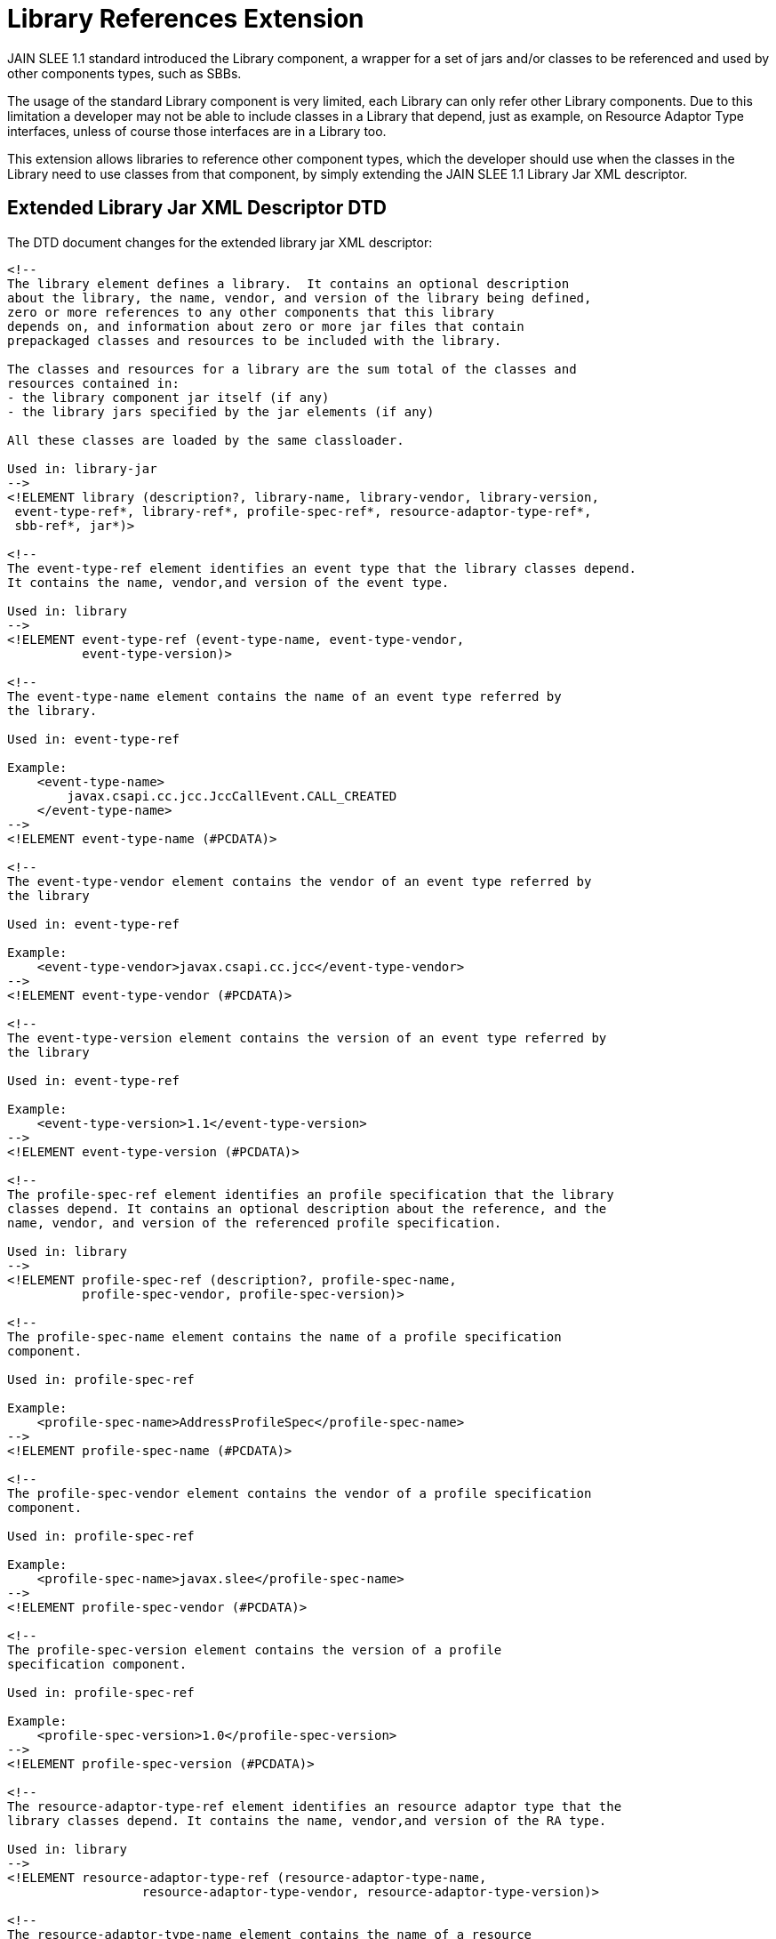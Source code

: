 
[[_slee_1_1_extensions_library_references]]
= Library References Extension

JAIN SLEE 1.1 standard introduced the Library component, a wrapper for a set of jars and/or classes to be referenced and used by other components types, such as SBBs.

The usage of the standard Library component is very limited, each Library can only refer other Library components.
Due to this limitation a developer may not be able to include classes in a Library that depend, just as example, on Resource Adaptor Type interfaces, unless of course those interfaces are in a Library too.

This extension allows libraries to reference other component types, which the developer should use when the classes in the Library need to use classes from that component, by simply extending the JAIN SLEE 1.1 Library Jar XML descriptor.

[[_slee_1_1_ext_library_jar_xml_descriptor_dtd]]
== Extended Library Jar XML Descriptor DTD

The DTD document changes for the extended library jar XML descriptor:

[source,xml]
----

<!--
The library element defines a library.  It contains an optional description
about the library, the name, vendor, and version of the library being defined,
zero or more references to any other components that this library
depends on, and information about zero or more jar files that contain
prepackaged classes and resources to be included with the library.

The classes and resources for a library are the sum total of the classes and
resources contained in:
- the library component jar itself (if any)
- the library jars specified by the jar elements (if any)

All these classes are loaded by the same classloader.

Used in: library-jar
-->
<!ELEMENT library (description?, library-name, library-vendor, library-version,
 event-type-ref*, library-ref*, profile-spec-ref*, resource-adaptor-type-ref*,
 sbb-ref*, jar*)>

<!--
The event-type-ref element identifies an event type that the library classes depend.
It contains the name, vendor,and version of the event type.

Used in: library
-->
<!ELEMENT event-type-ref (event-type-name, event-type-vendor, 
          event-type-version)>

<!--
The event-type-name element contains the name of an event type referred by
the library.

Used in: event-type-ref

Example:
    <event-type-name>
        javax.csapi.cc.jcc.JccCallEvent.CALL_CREATED
    </event-type-name>
-->
<!ELEMENT event-type-name (#PCDATA)>

<!--
The event-type-vendor element contains the vendor of an event type referred by
the library

Used in: event-type-ref

Example:
    <event-type-vendor>javax.csapi.cc.jcc</event-type-vendor>
-->
<!ELEMENT event-type-vendor (#PCDATA)>

<!--
The event-type-version element contains the version of an event type referred by
the library

Used in: event-type-ref

Example:
    <event-type-version>1.1</event-type-version>
-->
<!ELEMENT event-type-version (#PCDATA)>

<!--
The profile-spec-ref element identifies an profile specification that the library
classes depend. It contains an optional description about the reference, and the
name, vendor, and version of the referenced profile specification.

Used in: library
-->
<!ELEMENT profile-spec-ref (description?, profile-spec-name,
          profile-spec-vendor, profile-spec-version)>

<!--
The profile-spec-name element contains the name of a profile specification
component.

Used in: profile-spec-ref

Example:
    <profile-spec-name>AddressProfileSpec</profile-spec-name>
-->
<!ELEMENT profile-spec-name (#PCDATA)>

<!--
The profile-spec-vendor element contains the vendor of a profile specification
component.

Used in: profile-spec-ref

Example:
    <profile-spec-name>javax.slee</profile-spec-name>
-->
<!ELEMENT profile-spec-vendor (#PCDATA)>

<!--
The profile-spec-version element contains the version of a profile
specification component.

Used in: profile-spec-ref

Example:
    <profile-spec-version>1.0</profile-spec-version>
-->
<!ELEMENT profile-spec-version (#PCDATA)>
          
<!--
The resource-adaptor-type-ref element identifies an resource adaptor type that the
library classes depend. It contains the name, vendor,and version of the RA type.

Used in: library
-->
<!ELEMENT resource-adaptor-type-ref (resource-adaptor-type-name,
 		  resource-adaptor-type-vendor, resource-adaptor-type-version)>

<!--
The resource-adaptor-type-name element contains the name of a resource
adaptor type component referred by the library.

Used in: resource-adaptor-type-ref

Example:
    <resource-adaptor-type-name>JCC</resource-adaptor-type-name>
-->
<!ELEMENT resource-adaptor-type-name (#PCDATA)>

<!--
The resource-adaptor-type-vendor element contains the vendor of a resource
adaptor type component referred by the library.

Used in: resource-adaptor-type-ref

Example:
    <resource-adaptor-type-vendor>
        javax.csapi.cc.jcc
    </resource-adaptor-type-vendor>
-->
<!ELEMENT resource-adaptor-type-vendor (#PCDATA)>

<!--
The resource-adaptor-type-version element contains the version of a resource
adaptor type component referred by the library.

Used in: resource-adaptor-type-ref

Example:
    <resource-adaptor-type-version>1.1</resource-adaptor-type-version>
-->
<!ELEMENT resource-adaptor-type-version (#PCDATA)>

<!--
The sbb-ref element identifies an SBB that the library classes depend.
It contains the name, vendor,and version of the SBB.

Used in: library
-->
<!ELEMENT sbb-ref (sbb-name, sbb-vendor, 
          sbb-version)>

<!--
The sbb-name element contains the name of a SBB component referred
 by the library.


Used in: sbb-ref

Example: 
    <sbb-name>MySbb</sbb-name>
-->
<!ELEMENT sbb-name (#PCDATA)>

<!--
The sbb-vendor element contains the vendor of a SBB component referred
 by the library.

Used in: sbb-ref

Example: 
    <sbb-vendor>My Company, Inc.</sbb-vendor>
-->
<!ELEMENT sbb-vendor (#PCDATA)>

<!--
The sbb-version element contains the version of a SBB component referred
 by the library.

Used in: sbb-ref

Example: 
    <sbb-version>1.0</sbb-version>
-->
<!ELEMENT sbb-version (#PCDATA)>

<!-- 
The ID mechanism is to allow tools that produce additional deployment
information (ie. information beyond that contained by the standard SLEE
deployment descriptors) to store the non-standard information in a separate
file, and easily refer from those tools-specific files to the information in
the standard deployment descriptor.  The SLEE architecture does not allow the
tools to add the non-standard information into the SLEE-defined deployment
descriptors.
-->
<!ATTLIST library-jar id ID #IMPLIED>
<!ATTLIST description id ID #IMPLIED>
<!ATTLIST library id ID #IMPLIED>
<!ATTLIST library-name id ID #IMPLIED>
<!ATTLIST library-vendor id ID #IMPLIED>
<!ATTLIST library-version id ID #IMPLIED>
<!ATTLIST event-type-ref id ID #IMPLIED>
<!ATTLIST event-type-name id ID #IMPLIED>
<!ATTLIST event-type-vendor id ID #IMPLIED>
<!ATTLIST event-type-version id ID #IMPLIED>
<!ATTLIST library-ref id ID #IMPLIED>
<!ATTLIST profile-spec-ref id ID #IMPLIED>
<!ATTLIST profile-spec-name id ID #IMPLIED>
<!ATTLIST profile-spec-vendor id ID #IMPLIED>
<!ATTLIST profile-spec-version id ID #IMPLIED>
<!ATTLIST resource-adaptor-type-ref id ID #IMPLIED>
<!ATTLIST resource-adaptor-type-name id ID #IMPLIED>
<!ATTLIST resource-adaptor-type-vendor id ID #IMPLIED>
<!ATTLIST resource-adaptor-type-version id ID #IMPLIED>
<!ATTLIST sbb-ref id ID #IMPLIED>
<!ATTLIST sbb-name id ID #IMPLIED>
<!ATTLIST sbb-vendor id ID #IMPLIED>
<!ATTLIST sbb-version id ID #IMPLIED>
<!ATTLIST jar id ID #IMPLIED>
<!ATTLIST jar-name id ID #IMPLIED>
<!ATTLIST security-permissions id ID #IMPLIED>
<!ATTLIST security-permission-spec id ID #IMPLIED>
----

This full DTD is available at https://raw.githubusercontent.com/RestComm/jain-slee/master/api/descriptors/library/src/main/resources/slee-library-jar_1_1-ext.dtd

[[_slee_1_1_ext_library_jar_xml_descriptor_example]]
== Extended Library Jar XML Descriptor Example

The following XML descriptor examples the definition of references to JAIN SLEE 1.1 Component types other than Library

[source,xml]
----

<?xml version="1.0" encoding="UTF-8"?>
<!DOCTYPE library-jar PUBLIC 
		"-//Sun Microsystems, Inc.//DTD JAIN SLEE Ext Library 1.1//EN" 
		"https://raw.githubusercontent.com/RestComm/jain-slee/master/api/descriptors/library/src/main/resources/slee-library-jar_1_1-ext.dtd">

<library-jar>
	<library>
		<library-name>extended-library-example</library-name>
		<library-vendor>com.redhat</library-vendor>
		<library-version>1.0</library-version>

		<event-type-ref>
			<event-type-name>ExampleX</event-type-name>
			<event-type-vendor>com.redhat</event-type-vendor>
			<event-type-version>1.0</event-type-version>
		</event-type-ref>
		
		<library-ref>
			<library-name>LibraryX</library-name>
			<library-vendor>com.redhat</library-vendor>
			<library-version>1.0</library-version>
		</library-ref>
		
		<profile-spec-ref>
			<profile-spec-name>ProfileX</profile-spec-name>
			<profile-spec-vendor>com.redhat</profile-spec-vendor>
			<profile-spec-version>1.0</profile-spec-version>
		</profile-spec-ref>
		
		<resource-adaptor-type-ref>
			<resource-adaptor-type-name>ResourceAdaptorTypeX</resource-adaptor-type-name>
			<resource-adaptor-type-vendor>com.redhat</resource-adaptor-type-vendor>
			<resource-adaptor-type-version>1.0</resource-adaptor-type-version>
		</resource-adaptor-type-ref>
		
		<sbb-ref>
			<sbb-name>SbbX</sbb-name>
			<sbb-vendor>com.redhat</sbb-vendor>
			<sbb-version>1.0</sbb-version>
		</sbb-ref>
		
	</library>
</library-jar>
----

IMPORTANT: Note how the DOCTYPE element is set to the extended DTD instead of the standard one.